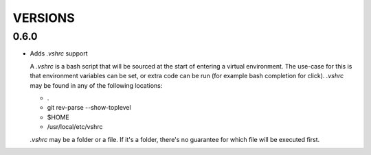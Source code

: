 ========
VERSIONS
========


0.6.0
-----

- Adds `.vshrc` support

  A `.vshrc` is a bash script that will be sourced at the start of entering a virtual environment.  The use-case for this
  is that environment variables can be set, or extra code can be run (for example bash completion for click).  `.vshrc`
  may be found in any of the following locations:

  - .
  - git rev-parse --show-toplevel
  - $HOME
  - /usr/local/etc/vshrc

  `.vshrc` may be a folder or a file.  If it's a folder, there's no guarantee for which file will be executed first.
